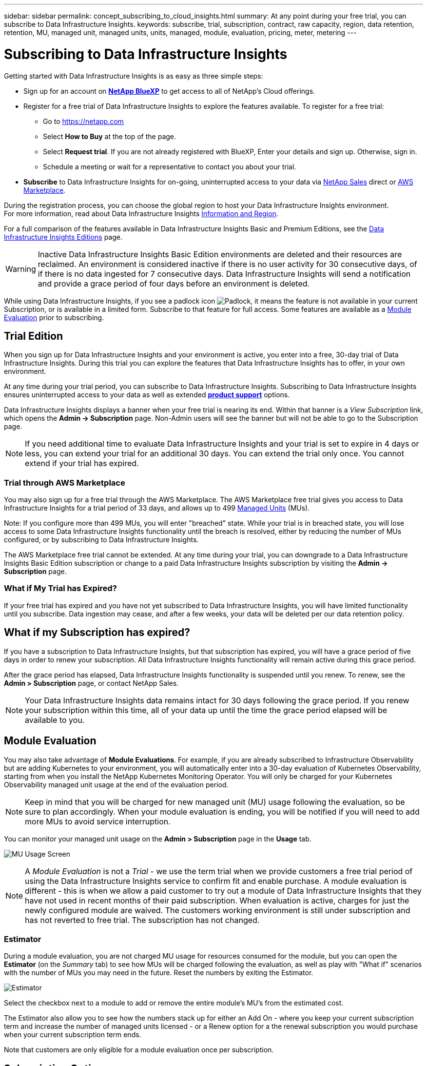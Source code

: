 ---
sidebar: sidebar
permalink: concept_subscribing_to_cloud_insights.html
summary: At any point during your free trial, you can subscribe to Data Infrastructure Insights.
keywords: subscribe, trial, subscription, contract, raw capacity, region, data retention, retention, MU, managed unit, managed units, units, managed, module, evaluation, pricing, meter, metering
---

= Subscribing to Data Infrastructure Insights
:hardbreaks:
:toclevels: 2
:nofooter:
:icons: font
:linkattrs:
:imagesdir: ./media/

[.lead]
Getting started with Data Infrastructure Insights is as easy as three simple steps:

* Sign up for an account on link:https://bluexp.netapp.com//[*NetApp BlueXP*] to get access to all of NetApp's Cloud offerings.
* Register for a free trial of Data Infrastructure Insights to explore the features available. To register for a free trial:
** Go to https://netapp.com
** Select *How to Buy* at the top of the page.
** Select *Request trial*. If you are not already registered with BlueXP, Enter your details and sign up. Otherwise, sign in.
** Schedule a meeting or wait for a representative to contact you about your trial.

* *Subscribe* to Data Infrastructure Insights for on-going, uninterrupted access to your data via link:https://bluexp.netapp.com/contact-cds[NetApp Sales] direct or link:https://aws.amazon.com/marketplace/pp/prodview-pbc3h2mkgaqxe[AWS Marketplace].

During the registration process, you can choose the global region to host your Data Infrastructure Insights environment. 
For more information, read about Data Infrastructure Insights link:security_information_and_region.html[Information and Region].


For a full comparison of the features available in Data Infrastructure Insights Basic and Premium Editions, see the link:https://www.netapp.com/cloud-services/cloud-insights/editions-pricing[Data Infrastructure Insights Editions] page.


WARNING: Inactive Data Infrastructure Insights Basic Edition environments are deleted and their resources are reclaimed. An environment is considered inactive if there is no user activity for 30 consecutive days, of if there is no data ingested for 7 consecutive days. Data Infrastructure Insights will send a notification and provide a grace period of four days before an environment is deleted.






While using Data Infrastructure Insights, if you see a padlock icon image:padlock.png[Padlock], it means the feature is not available in your current Subscription, or is available in a limited form. Subscribe to that feature for full access. Some features are available as a <<module-evaluation, Module Evaluation>> prior to subscribing.



== Trial Edition
When you sign up for Data Infrastructure Insights and your environment is active, you enter into a free, 30-day trial of Data Infrastructure Insights. During this trial you can explore the features that Data Infrastructure Insights has to offer, in your own environment.   

At any time during your trial period, you can subscribe to Data Infrastructure Insights. Subscribing to Data Infrastructure Insights ensures uninterrupted access to your data as well as extended link:https://docs.netapp.com/us-en/cloudinsights/concept_requesting_support.html[*product support*] options. 

Data Infrastructure Insights displays a banner when your free trial is nearing its end. Within that banner is a _View Subscription_ link, which opens the *Admin -> Subscription* page. Non-Admin users will see the banner but will not be able to go to the Subscription page.

NOTE: If you need additional time to evaluate Data Infrastructure Insights and your trial is set to expire in 4 days or less, you can extend your trial for an additional 30 days. You can extend the trial only once. You cannot extend if your trial has expired.




=== Trial through AWS Marketplace

You may also sign up for a free trial through the AWS Marketplace. The AWS Marketplace free trial gives you access to Data Infrastructure Insights for a trial period of 33 days, and allows up to 499 <<observability-metering, Managed Units>> (MUs). 

Note: If you configure more than 499 MUs, you will enter "breached" state. While your trial is in breached state, you will lose access to some Data Infrastructure Insights functionality until the breach is resolved, either by reducing the number of MUs configured, or by subscribing to Data Infrastructure Insights.

The AWS Marketplace free trial cannot be extended. At any time during your trial, you can downgrade to a Data Infrastructure Insights Basic Edition subscription or change to a paid Data Infrastructure Insights subscription by visiting the *Admin -> Subscription* page.



=== What if My Trial has Expired?

If your free trial has expired and you have not yet subscribed to Data Infrastructure Insights, you will have limited functionality until you subscribe. Data ingestion may cease, and after a few weeks, your data will be deleted per our data retention policy.




== What if my *Subscription* has expired?

If you have a subscription to Data Infrastructure Insights, but that subscription has expired, you will have a grace period of five days in order to renew your subscription. All Data Infrastructure Insights functionality will remain active during this grace period.

After the grace period has elapsed, Data Infrastructure Insights functionality is suspended until you renew. To renew, see the *Admin > Subscription* page, or contact NetApp Sales.

NOTE: Your Data Infrastructure Insights data remains intact for 30 days following the grace period. If you renew your subscription within this time, all of your data up until the time the grace period elapsed will be available to you.


== Module Evaluation


You may also take advantage of *Module Evaluations*. For example, if you are already subscribed to Infrastructure Observability but are adding Kubernetes to your environment, you will automatically enter into a 30-day evaluation of Kubernetes Observability, starting from when you install the NetApp Kubernetes Monitoring Operator. You will only be charged for your Kubernetes Observability managed unit usage at the end of the evaluation period.

NOTE: Keep in mind that you will be charged for new managed unit (MU) usage following the evaluation, so be sure to plan accordingly. When your module evaluation is ending, you will be notified if you will need to add more MUs to avoid service interruption.

You can monitor your managed unit usage on the *Admin > Subscription* page in the *Usage* tab.

image:Module_Trials_UsageTab.png[MU Usage Screen]

NOTE: A _Module Evaluation_ is not a _Trial_ - we use the term trial when we provide customers a free trial period of using the Data Infrastructure Insights service to confirm fit and enable purchase. A module evaluation is different - this is when we allow a paid customer to try out a module of Data Infrastructure Insights that they have not used in recent months of their paid subscription. When evaluation is active, charges for just the newly configured module are waived. The customers working environment is still under subscription and has not reverted to free trial. The subscription has not changed. 




=== Estimator

During a module evaluation, you are not charged MU usage for resources consumed for the module, but you can open the *Estimator* (on the _Summary_ tab) to see how MUs will be charged following the evaluation, as well as play with "What if" scenarios with the number of MUs you may need in the future. Reset the numbers by exiting the Estimator.

image:Module_Trials_Estimator.png[Estimator]

Select the checkbox next to a module to add or remove the entire module's MU's from the estimated cost.

The Estimator also allow you to see how the numbers stack up for either an Add On - where you keep your current subscription term and increase the number of managed units licensed - or a Renew option for a the renewal subscription you would purchase when your current subscription term ends.

Note that customers are only eligible for a module evaluation once per subscription. 


== Subscription Options

To subscribe, go to *Admin -> Subscription*. In addition to the *Subscribe* buttons, you will be able to see your installed data collectors and calculate your estimated metering. For a typical environment, you can click the self-serve AWS Marketplace button. If your environment includes or is expected to include 1,000 or more Managed Units, you are eligible for Volume Pricing. 

//image:SubscriptionCompareTable-2.png[Subscription Options]




=== Observability Metering
[#pricing]


Data Infrastructure Insights Observability is metered in one of two ways:

* Capacity Metering
* Managed Unit Metering (Legacy)

Your subscription will be metered by one of these methods, depending on whether you have an existing subscription, or are launching a new subscription.


==== Capacity Metering
[#effective-entitlement]

Data Infrastructure Insights Observability meters usage according to the tier of storages on your tenant. You may have storages that fall into one or more of these categories:

* Primary Raw 
* Object Raw
* Cloud Consumed

Each tier is metered at a different rate, with the whole calculated together to give you an _effective entitlement_. The formula for calculating effective usage is as follows:

 Effective usage = Raw TiB + (0.1 x Object Tier Raw TiB) + (0.25 x Cloud Tier Provisioning TiB)

NOTE: The sum of Managed Units may differ slightly from the Data Collectors count in the summary section. This is because Managed Unit counts are rounded up to the nearest Managed Unit. The sum of these numbers in the Data Collectors list may be slightly higher than the total Managed Units in the status section. The summary section reflects your actual Managed Unit count for your subscription.
To facilitate this, DII calculates a single *effective entitlement* number based on _subscribed_ quantities; it then calculates that same number based on _discovered_ storage and only declares breach if the effective discovered capacity is greater than the effective entitlement. This gives you flexibility to monitor quantities that vary from the subscribed amounts for each tier, which DII allows as long as total discovered storage is within the subscribed effective entitlement. 

//image:TBD[Table showing discovered capacity and effective entitlement]


==== Managed Unit Metering (Legacy)

Data Infrastructure Insights Infrastructure Observability and Kubernetes Observability meter usage per *Managed Unit*. Usage of your Managed Units is calculated based on the number of *hosts or virtual machines* and amount of *unformatted capacity* being managed in your infrastructure environment. 


* 1 Managed Unit = 2 hosts (any virtual or physical machine)
* 1 Managed Unit = 4 TiB of unformatted capacity of physical or virtual disks
* 1 Managed Unit = 40 TiB of unformatted capacity of select secondary storage: AWS S3, Cohesity SmartFiles, Dell EMC Data Domain, Dell EMC ECS, Hitachi Content Platform, IBM Cleversafe, NetApp StorageGRID, Rubrik.
* 1 Managed Unit = 4 vCPUs of Kuberentes. 
** 1 Managed Unit K8s Adjustment = 2 Nodes or Hosts also monitored by infrastructure.

If your environment includes or is expected to include 1,000 or more Managed Units, you are eligible for *Volume Pricing* and will be prompted to Contact NetApp Sales to subscribe. See <<how-do-i-subscribe,below>> for more details.



=== Workload Security Metering

Workload Security is metered by Cluster using the same approach as Observability metering.

You can view your Workload Security usage in the *Admin > Subscription* page on the *Workload Security* tab.

image:ws_metering_example_page.png['Admin > Subscription > Workload Security tab showing high-end, mid-range, and entry-level node counts']

NOTE: Existing Workload Security subscriptions have their MU usage adjusted so that node usage does not consume managed units. Data Infrastructure Insights meters usage to ensure compliance with licensed usage.



== How Do I Subscribe?

If your Managed Unit count is less than 1,000, you can subscribe via NetApp Sales, or <<self-subscribe-through-aws-marketplace,self-subscribe>> via AWS Marketplace.


=== Subscribe through NetApp Sales direct

If your expected Managed Unit count is 1,000 or greater, click on the link:https://bluexp.netapp.com/contact-cds[*Contact Sales*] button to subscribe though the NetApp Sales Team. 

You must provide your Data Infrastructure Insights *Serial Number* to your NetApp sales representative so that your paid subscription can be applied to your Data Infrastructure Insights environment. The Serial Number uniquely identifies your Data Infrastructure Insights trial environment and can be found on the *Admin > Subscription* page.


=== Self-Subscribe through AWS Marketplace

NOTE: You must be an Account Owner or Administrator in order to apply an AWS Marketplace subscription to your existing Data Infrastructure Insights trial account. Additionally, you must have an Amazon Web Services (AWS) account.  

Clicking on the Amazon Marketplace link opens the AWS https://aws.amazon.com/marketplace/pp/prodview-pbc3h2mkgaqxe[Data Infrastructure Insights] subscription page, where you can complete your subscription. Note that values you entered in the calculator are not populated in the AWS subscription page; you will need to enter the total Managed Units count on this page.

After you have entered the total Managed Units count and chosen either 12-month or 36-month subscription term, click on *Set Up Your Account* to finish the subscription process.

Once the AWS subscription process is complete, you will be taken back to your Data Infrastructure Insights environment. Or, if the environment is no longer active (for example, you have logged out), you will be taken to the NetAPp BlueXP sign-in page. When you sign in to Data Infrastructure Insights again, your subscription will be active. 

NOTE: After clicking on *Set Up Your account* on the AWS Marketplace page, you must complete the AWS subscription process within one hour. If you do not complete it within one hour, you will need to click on *Set Up Your Account* again to complete the process.

If there is a problem and the subscription process fails to complete correctly, you will still see the "Trial Version" banner when you log into your environment. In this event, you can go to *Admin > Subscription* and repeat the subscription process.



== View Your Subscription Status

Once your subscription is active, you can view your subscription status and Managed Unit usage from the *Admin > Subscription* page.

//image:Subscription_Summary.png[Subscription Status ] 
//image:Subscription_Status_Usage.png[Viewing your subscription ststus]

The Subscription *Summary* tab displays things like the following:

* Current Edition 
* Subscription Serial Number
* Current MU entitlement

The *Usage* tab shows you your current MU usage and how that usage breaks down by data collector.

image:SubscriptionUsageByModule.png[MU usage by module]


The *History* tab gives you insight into your MU usage over the past 7 to 90 days. Hovering over a column in the chart gives you a breakdown by module (i.e. Observability, Kubernetes).

image:Subscription_Usage_History.png[MU Usage History]


== View your Usage Management

The Usage Management tab shows an overview of Managed Unit usage, as well as tabs breaking down Managed Unit consumption by collector or Kubernetes Cluster.

NOTE: The Unformatted Capacity Managed Unit count reflects a sum of the total raw capacity in the environment and is rounded up to the nearest Managed Unit. 


NOTE: The sum of Managed Units may differ slightly from the Data Collectors count in the summary section. This is because Managed Unit counts are rounded up to the nearest Managed Unit. The sum of these numbers in the Data Collectors list may be slightly higher than the total Managed Units in the status section. The summary section reflects your actual Managed Unit count for your subscription.

In the event that your usage is nearing or exceeding your subscribed amount, you can reduce usage by deleting data collectors or stopping monitoring of Kubernetes Clusters. Delete an item in this list by clicking on the "three dots" menu and selecting _Delete_.


=== What Happens if I Exceed My Subscribed Usage?

Warnings are displayed when your Managed Unit usage exceeds 80%, 90%, and 100% of your total subscribed amount:

[cols=2*a,2*a]
|===
|*When usage exceeds:* | *This happens / Recommended action:*

|*80%* | An informational banner is displayed. No action is necessary.
| *90%* | A warning banner is displayed. You may want to increase your subscribed Managed Unit count.
| *100%*| An error banner is displayed until you do one of the following:

* Remove Data Collectors so that your Managed Unit usage is at or below your subscribed amount
* Modify your subscription to increase the subscribed Managed Unit count
|===

== Subscribe Directly and Skip the Trial

You can also subscribe to Data Infrastructure Insights directly from the https://aws.amazon.com/marketplace/pp/prodview-pbc3h2mkgaqxe[AWS Marketplace], without first creating a trial environment. Once your subscription is complete and your environment is set up, you will immediately be subscribed.

== Adding an Entitlement ID

If you own a valid NetApp product that is bundled with Data Infrastructure Insights, you can add that product serial number to your existing Data Infrastructure Insights subscription. For example, if you have purchased NetApp Astra Control Center, the Astra Control Center license serial number can be used to identify the subscription in Data Infrastructure Insights. Data Infrastructure Insights refers to this an _Entitlement ID_.

To add an entitlement ID to your Data Infrastructure Insights subscription, on the *Admin > Subscription* page, click _+Entitlement ID_.

image:Subscription_AddEntitlementID.png[Add an entitlement ID to your subscription]


